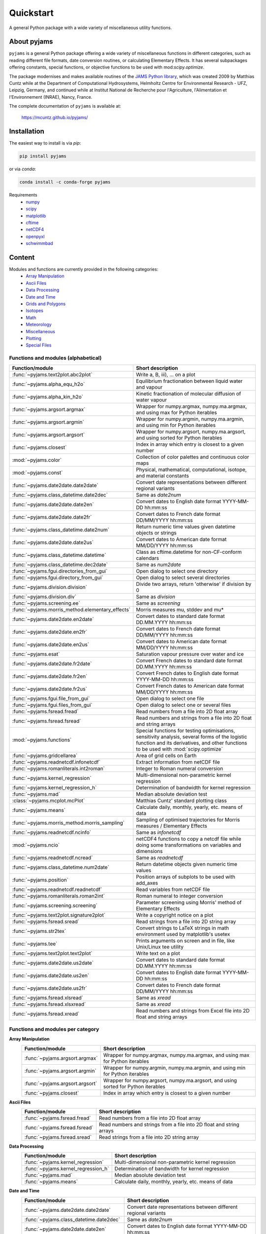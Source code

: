 Quickstart
==========

A general Python package with a wide variety of miscellaneous utility functions.

.. image:: https://zenodo.org/badge/DOI/10.5281/zenodo.5574388.svg
   :target: https://doi.org/10.5281/zenodo.5574388
   :alt: Zenodo DOI

.. image:: https://badge.fury.io/py/pyjams.svg
   :target: https://badge.fury.io/py/pyjams
   :alt: PyPI version

.. image:: https://img.shields.io/conda/vn/conda-forge/pyjams.svg
   :target: https://anaconda.org/conda-forge/pyjams
   :alt: Conda version

.. image:: http://img.shields.io/badge/license-MIT-blue.svg?style=flat
   :target: https://github.com/mcuntz/pyjams/blob/master/LICENSE
   :alt: License

.. image:: https://github.com/mcuntz/pyjams/workflows/Continuous%20Integration/badge.svg?branch=main
   :target: https://github.com/mcuntz/pyjams/actions
   :alt: Build status

.. image:: https://coveralls.io/repos/github/mcuntz/pyjams/badge.svg?branch=main
   :target: https://coveralls.io/github/mcuntz/pyjams?branch=main
   :alt: Coverage status


About pyjams
------------

``pyjams`` is a general Python package offering a wide variety of miscellaneous
functions in different categories, such as reading different file formats, date
conversion routines, or calculating Elementary Effects. It has several
subpackages offering constants, special functions, or objective functions to be
used with mod:`scipy.optimize`.

The package modernises and makes available routines of the `JAMS Python
library`_, which was created 2009 by Matthias Cuntz while at the Department of
Computational Hydrosystems, Helmholtz Centre for Environmental Research - UFZ,
Leipzig, Germany, and continued while at Institut National de Recherche pour
l'Agriculture, l'Alimentation et l'Environnement (INRAE), Nancy, France.

The complete documentation of ``pyjams`` is available at:

   https://mcuntz.github.io/pyjams/


Installation
------------

The easiest way to install is via `pip`:

.. code-block:: bash

   pip install pyjams

or via `conda`:

.. code-block:: bash

   conda install -c conda-forge pyjams

Requirements
    * numpy_
    * scipy_
    * matplotlib_
    * cftime_
    * netCDF4_
    * openpyxl_
    * schwimmbad_


Content
-------

Modules and functions are currently provided in the following categories:
    * `Array Manipulation`_
    * `Ascii Files`_
    * `Data Processing`_
    * `Date and Time`_
    * `Grids and Polygons`_
    * Isotopes_
    * Math_
    * Meteorology_
    * Miscellaneous_
    * Plotting_
    * `Special Files`_

Functions and modules (alphabetical)
~~~~~~~~~~~~~~~~~~~~~~~~~~~~~~~~~~~~

.. list-table::
   :widths: 10 30
   :header-rows: 1

   * - Function/module
     - Short description
   * - :func:`~pyjams.text2plot.abc2plot`
     - Write a, B, iii), ... on a plot
   * - :func:`~pyjams.alpha_equ_h2o`
     - Equilibrium fractionation between liquid water and vapour
   * - :func:`~pyjams.alpha_kin_h2o`
     - Kinetic fractionation of molecular diffusion of water vapour
   * - :func:`~pyjams.argsort.argmax`
     - Wrapper for numpy.argmax, numpy.ma.argmax, and using max for Python
       iterables
   * - :func:`~pyjams.argsort.argmin`
     - Wrapper for numpy.argmin, numpy.ma.argmin, and using min for Python
       iterables
   * - :func:`~pyjams.argsort.argsort`
     - Wrapper for numpy.argsort, numpy.ma.argsort, and using sorted for Python
       iterables
   * - :func:`~pyjams.closest`
     - Index in array which entry is closest to a given number
   * - :mod:`~pyjams.color`
     - Collection of color palettes and continuous color maps
   * - :mod:`~pyjams.const`
     - Physical, mathematical, computational, isotope, and material constants
   * - :func:`~pyjams.date2date.date2date`
     - Convert date representations between different regional variants
   * - :func:`~pyjams.class_datetime.date2dec`
     - Same as `date2num`
   * - :func:`~pyjams.date2date.date2en`
     - Convert dates to English date format YYYY-MM-DD hh:mm:ss
   * - :func:`~pyjams.date2date.date2fr`
     - Convert dates to French date format DD/MM/YYYY hh:mm:ss
   * - :func:`~pyjams.class_datetime.date2num`
     - Return numeric time values given datetime objects or strings
   * - :func:`~pyjams.date2date.date2us`
     - Convert dates to American date format MM/DD/YYYY hh:mm:ss
   * - :func:`~pyjams.class_datetime.datetime`
     - Class as cftime.datetime for non-CF-conform calendars
   * - :func:`~pyjams.class_datetime.dec2date`
     - Same as `num2date`
   * - :func:`~pyjams.fgui.directories_from_gui`
     - Open dialog to select one directory
   * - :func:`~pyjams.fgui.directory_from_gui`
     - Open dialog to select several directories
   * - :func:`~pyjams.division.division`
     - Divide two arrays, return 'otherwise' if division by 0
   * - :func:`~pyjams.division.div`
     - Same as `division`
   * - :func:`~pyjams.screening.ee`
     - Same as `screening`
   * - :func:`~pyjams.morris_method.elementary_effects`
     - Morris measures mu, stddev and mu* 
   * - :func:`~pyjams.date2date.en2date`
     - Convert dates to standard date format DD.MM.YYYY hh:mm:ss
   * - :func:`~pyjams.date2date.en2fr`
     - Convert dates to French date format DD/MM/YYYY hh:mm:ss
   * - :func:`~pyjams.date2date.en2us`
     - Convert dates to American date format MM/DD/YYYY hh:mm:ss
   * - :func:`~pyjams.esat`
     - Saturation vapour pressure over water and ice
   * - :func:`~pyjams.date2date.fr2date`
     - Convert French dates to standard date format DD.MM.YYYY hh:mm:ss
   * - :func:`~pyjams.date2date.fr2en`
     - Convert French dates to English date format YYYY-MM-DD hh:mm:ss
   * - :func:`~pyjams.date2date.fr2us`
     - Convert French dates to American date format MM/DD/YYYY hh:mm:ss
   * - :func:`~pyjams.fgui.file_from_gui`
     - Open dialog to select one file
   * - :func:`~pyjams.fgui.files_from_gui`
     - Open dialog to select one or several files
   * - :func:`~pyjams.fsread.fread`
     - Read numbers from a file into 2D float array
   * - :func:`~pyjams.fsread.fsread`
     - Read numbers and strings from a file into 2D float and string arrays
   * - :mod:`~pyjams.functions`
     - Special functions for testing optimisations, sensitivity analysis,
       several forms of the logistic function and its derivatives, and other
       functions to be used with :mod:`scipy.optimize`
   * - :func:`~pyjams.gridcellarea`
     - Area of grid cells on Earth
   * - :func:`~pyjams.readnetcdf.infonetcdf`
     - Extract information from netCDF file
   * - :func:`~pyjams.romanliterals.int2roman`
     - Integer to Roman numeral conversion
   * - :func:`~pyjams.kernel_regression`
     - Multi-dimensional non-parametric kernel regression
   * - :func:`~pyjams.kernel_regression_h`
     - Determination of bandwidth for kernel regression
   * - :func:`~pyjams.mad`
     - Median absolute deviation test
   * - :class:`~pyjams.mcplot.mcPlot`
     - Matthias Cuntz' standard plotting class
   * - :func:`~pyjams.means`
     - Calculate daily, monthly, yearly, etc. means of data
   * - :func:`~pyjams.morris_method.morris_sampling`
     - Sampling of optimised trajectories for Morris measures / Elementary
       Effects
   * - :func:`~pyjams.readnetcdf.ncinfo`
     - Same as `infonetcdf`
   * - :mod:`~pyjams.ncio`
     - netCDF4 functions to copy a netcdf file while doing some
       transformations on variables and dimensions
   * - :func:`~pyjams.readnetcdf.ncread`
     - Same as `readnetcdf`
   * - :func:`~pyjams.class_datetime.num2date`
     - Return datetime objects given numeric time values
   * - :func:`~pyjams.position`
     - Position arrays of subplots to be used with add_axes
   * - :func:`~pyjams.readnetcdf.readnetcdf`
     - Read variables from netCDF file
   * - :func:`~pyjams.romanliterals.roman2int`
     - Roman numeral to integer conversion
   * - :func:`~pyjams.screening.screening`
     - Parameter screening using Morris' method of Elementary Effects
   * - :func:`~pyjams.text2plot.signature2plot`
     - Write a copyright notice on a plot
   * - :func:`~pyjams.fsread.sread`
     - Read strings from a file into 2D string array
   * - :func:`~pyjams.str2tex`
     - Convert strings to LaTeX strings in math environment used by matplotlib's
       usetex
   * - :func:`~pyjams.tee`
     - Prints arguments on screen and in file, like Unix/Linux tee utility
   * - :func:`~pyjams.text2plot.text2plot`
     - Write text on a plot
   * - :func:`~pyjams.date2date.us2date`
     - Convert dates to standard date format DD.MM.YYYY hh:mm:ss
   * - :func:`~pyjams.date2date.us2en`
     - Convert dates to English date format YYYY-MM-DD hh:mm:ss
   * - :func:`~pyjams.date2date.us2fr`
     - Convert dates to French date format DD/MM/YYYY hh:mm:ss
   * - :func:`~pyjams.fsread.xlsread`
     - Same as `xread`
   * - :func:`~pyjams.fsread.xlsxread`
     - Same as `xread`
   * - :func:`~pyjams.fsread.xread`
     - Read numbers and strings from Excel file into 2D float and string arrays

Functions and modules per category
~~~~~~~~~~~~~~~~~~~~~~~~~~~~~~~~~~

.. _Array Manipulation:

**Array Manipulation**
    .. list-table::
       :widths: 10 25
       :header-rows: 1

       * - Function/module
         - Short description
       * - :func:`~pyjams.argsort.argmax`
         - Wrapper for numpy.argmax, numpy.ma.argmax, and using max for Python
           iterables
       * - :func:`~pyjams.argsort.argmin`
         - Wrapper for numpy.argmin, numpy.ma.argmin, and using min for Python
           iterables
       * - :func:`~pyjams.argsort.argsort`
         - Wrapper for numpy.argsort, numpy.ma.argsort, and using sorted for
           Python iterables
       * - :func:`~pyjams.closest`
         - Index in array which entry is closest to a given number

.. _Ascii Files:

**Ascii Files**
    .. list-table::
       :widths: 10 25
       :header-rows: 1

       * - Function/module
         - Short description
       * - :func:`~pyjams.fsread.fread`
         - Read numbers from a file into 2D float array
       * - :func:`~pyjams.fsread.fsread`
         - Read numbers and strings from a file into 2D float and string arrays
       * - :func:`~pyjams.fsread.sread`
         - Read strings from a file into 2D string array

.. _Data Processing:

**Data Processing**
    .. list-table::
       :widths: 10 25
       :header-rows: 1

       * - Function/module
         - Short description
       * - :func:`~pyjams.kernel_regression`
         - Multi-dimensional non-parametric kernel regression
       * - :func:`~pyjams.kernel_regression_h`
         - Determination of bandwidth for kernel regression
       * - :func:`~pyjams.mad`
         - Median absolute deviation test
       * - :func:`~pyjams.means`
         - Calculate daily, monthly, yearly, etc. means of data

.. _Date and Time:

**Date and Time**
    .. list-table::
       :widths: 10 25
       :header-rows: 1

       * - Function/module
         - Short description
       * - :func:`~pyjams.date2date.date2date`
         - Convert date representations between different regional variants
       * - :func:`~pyjams.class_datetime.date2dec`
         - Same as `date2num`
       * - :func:`~pyjams.date2date.date2en`
         - Convert dates to English date format YYYY-MM-DD hh:mm:ss
       * - :func:`~pyjams.date2date.date2fr`
         - Convert dates to French date format DD/MM/YYYY hh:mm:ss
       * - :func:`~pyjams.class_datetime.date2num`
         - Return numeric time values given datetime objects or strings
       * - :func:`~pyjams.date2date.date2us`
         - Convert dates to American date format MM/DD/YYYY hh:mm:ss
       * - :func:`~pyjams.class_datetime.datetime`
         - Class as cftime.datetime for non-CF-conform calendars
       * - :func:`~pyjams.class_datetime.dec2date`
         - Same as `num2date`
       * - :func:`~pyjams.date2date.en2date`
         - Convert dates to standard date format DD.MM.YYYY hh:mm:ss
       * - :func:`~pyjams.date2date.en2fr`
         - Convert dates to French date format DD/MM/YYYY hh:mm:ss
       * - :func:`~pyjams.date2date.en2us`
         - Convert dates to American date format MM/DD/YYYY hh:mm:ss
       * - :func:`~pyjams.date2date.fr2date`
         - Convert French dates to standard date format DD.MM.YYYY hh:mm:ss
       * - :func:`~pyjams.date2date.fr2en`
         - Convert French dates to English date format YYYY-MM-DD hh:mm:ss
       * - :func:`~pyjams.date2date.fr2us`
         - Convert French dates to American date format MM/DD/YYYY hh:mm:ss
       * - :func:`~pyjams.date2date.us2date`
         - Convert dates to standard date format DD.MM.YYYY hh:mm:ss
       * - :func:`~pyjams.date2date.us2en`
         - Convert dates to English date format YYYY-MM-DD hh:mm:ss
       * - :func:`~pyjams.date2date.us2fr`
         - Convert dates to French date format DD/MM/YYYY hh:mm:ss
       * - :func:`~pyjams.class_datetime.num2date`
         - Return datetime objects given numeric time values

.. _Grids and Polygons:

**Grids and Polygons**
    .. list-table::
       :widths: 10 25
       :header-rows: 1

       * - Function/module
         - Short description
       * - :func:`~pyjams.gridcellarea`
         - Area of grid cells on Earth

.. _Isotopes:

**Isotopes**
    .. list-table::
       :widths: 10 25
       :header-rows: 1

       * - Function/module
         - Short description
       * - :func:`~pyjams.alpha_equ_h2o`
         - Equilibrium fractionation between liquid water and vapour
       * - :func:`~pyjams.alpha_kin_h2o`
         - Kinetic fractionation of molecular diffusion of water vapour

.. _Math:

**Math**
    .. list-table::
       :widths: 10 25
       :header-rows: 1

       * - Function/module
         - Short description
       * - :func:`~pyjams.division.division`
         - Divide two arrays, return 'otherwise' if division by 0
       * - :func:`~pyjams.division.div`
         - Same as `division`
       * - :func:`~pyjams.screening.ee`
         - Same as `screening`
       * - :func:`~pyjams.morris_method.elementary_effects`
         - Morris measures mu, stddev and mu* 
       * - :mod:`~pyjams.functions`
         - Special functions for testing optimisations, sensitivity analysis,
           several forms of the logistic function and its derivatives, and other
           functions to be used with :mod:`scipy.optimize`
       * - :func:`~pyjams.morris_method.morris_sampling`
         - Sampling of optimised trajectories for Morris measures / Elementary
           Effects
       * - :func:`~pyjams.screening.screening`
         - Parameter screening using Morris' method of Elementary Effects

.. _Meteorology:

**Meteorology**
    .. list-table::
       :widths: 10 25
       :header-rows: 1

       * - Function/module
         - Short description
       * - :func:`~pyjams.esat`
         - Saturation vapour pressure over water and ice

.. _Miscellaneous:

**Miscellaneous**
    .. list-table::
       :widths: 10 25
       :header-rows: 1

       * - Function/module
         - Short description
       * - :mod:`~pyjams.const`
         - Physical, mathematical, computational, isotope, and material
           constants
       * - :func:`~pyjams.fgui.directories_from_gui`
         - Open dialog to select one directory
       * - :func:`~pyjams.fgui.directory_from_gui`
         - Open dialog to select several directories
       * - :func:`~pyjams.fgui.file_from_gui`
         - Open dialog to select one file
       * - :func:`~pyjams.fgui.files_from_gui`
         - Open dialog to select one or several files
       * - :func:`~pyjams.romanliterals.int2roman`
         - Integer to Roman numeral conversion
       * - :func:`~pyjams.romanliterals.roman2int`
         - Roman numeral to integer conversion
       * - :func:`~pyjams.tee`
         - Prints arguments on screen and in file, like Unix/Linux tee utility

.. _Plotting:

**Plotting**
    .. list-table::
       :widths: 10 25
       :header-rows: 1

       * - Function/module
         - Short description
       * - :func:`~pyjams.text2plot.abc2plot`
         - Write a, B, iii), ... on a plot
       * - :mod:`~pyjams.color`
         - Collection of color palettes and continuous color maps
       * - :func:`~pyjams.romanliterals.int2roman`
         - Integer to Roman numeral conversion
       * - :class:`~pyjams.mcPlot`
         - Matthias Cuntz' standard plotting class
       * - :func:`~pyjams.position`
         - Position arrays of subplots to be used with add_axes
       * - :func:`~pyjams.romanliterals.roman2int`
         - Roman numeral to integer conversion
       * - :func:`~pyjams.text2plot.signature2plot`
         - Write a copyright notice on a plot
       * - :func:`~pyjams.str2tex`
         - Convert strings to LaTeX strings in math environment used by
           matplotlib's usetex
       * - :func:`~pyjams.text2plot.text2plot`
         - Write text on a plot

.. _Special Files:

**Special Files**
    .. list-table::
       :widths: 10 25
       :header-rows: 1

       * - Function/module
         - Short description
       * - :func:`~pyjams.readnetcdf.infonetcdf`
         - Extract information from netCDF file
       * - :func:`~pyjams.readnetcdf.ncinfo`
         - Same as `infonetcdf`
       * - :mod:`~pyjams.ncio`
         - netCDF4 functions to copy a netcdf file while doing some
           transformations on variables and dimensions
       * - :func:`~pyjams.readnetcdf.ncread`
         - Same as `readnetcdf`
       * - :func:`~pyjams.readnetcdf.readnetcdf`
         - Read variables from netCDF file
       * - :func:`~pyjams.fsread.xlsread`
         - Same as `xread`
       * - :func:`~pyjams.fsread.xlsxread`
         - Same as `xread`
       * - :func:`~pyjams.fsread.xread`
         - Read numbers and strings from Excel file into 2D float and string arrays


License
-------

``pyjams`` is distributed under the MIT License. See the LICENSE_ file for
details.

Copyright (c) 2012-2022 Matthias Cuntz, Juliane Mai, Stephan Thober, and Arndt
Piayda

The project structure of ``pyjams`` has borrowed heavily from welltestpy_
by `Sebastian Müller`_.

.. _JAMS Python library: https://github.com/mcuntz/jams_python
.. _LICENSE: https://github.com/mcuntz/pyjams/blob/main/LICENSE
.. _Sebastian Müller: https://github.com/MuellerSeb
.. _cftime: https://github.com/Unidata/cftime
.. _matplotlib: https://matplotlib.org/
.. _netCDF4: https://github.com/Unidata/netcdf4-python
.. _numpy: https://numpy.org/
.. _openpyxl: https://foss.heptapod.net/openpyxl/openpyxl
.. _schwimmbad: https://github.com/adrn/schwimmbad/
.. _scipy: https://scipy.org/
.. _welltestpy: https://github.com/GeoStat-Framework/welltestpy/
